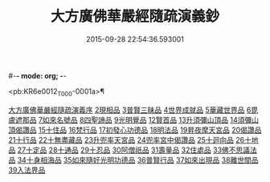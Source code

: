 #-*- mode: org; -*-
#+DATE: 2015-09-28 22:54:36.593001
#+TITLE: 大方廣佛華嚴經隨疏演義鈔
#+PROPERTY: CBETA_ID T36n1736
#+PROPERTY: ID KR6e0012
#+PROPERTY: SOURCE Taisho Tripitaka Vol. 36, No. 1736
#+PROPERTY: VOL 36
#+PROPERTY: BASEEDITION T
#+PROPERTY: WITNESS CBETA

<pb:KR6e0012_T_000-0001a>¶

[[file:KR6e0012_001.txt::001-0001a3][大方廣佛華嚴經隨疏演義序]]
[[file:KR6e0012_023.txt::023-0174b26][2現相品]]
[[file:KR6e0012_024.txt::0185a20][3普賢三昧品]]
[[file:KR6e0012_025.txt::0191c27][4世界成就品]]
[[file:KR6e0012_026.txt::0199a17][5華藏世界品]]
[[file:KR6e0012_027.txt::0205b1][6毘盧遮那品]]
[[file:KR6e0012_028.txt::028-0209b18][7如來名號品]]
[[file:KR6e0012_028.txt::0216c8][8四聖諦品]]
[[file:KR6e0012_029.txt::0221b18][9光明覺品]]
[[file:KR6e0012_035.txt::0266a11][12賢首品]]
[[file:KR6e0012_036.txt::0275c11][13升須彌山頂品]]
[[file:KR6e0012_036.txt::0277b12][14須彌山頂偈讚品]]
[[file:KR6e0012_037.txt::0285c17][15十住品]]
[[file:KR6e0012_039.txt::039-0296b24][16梵行品]]
[[file:KR6e0012_039.txt::0303b15][17初發心功德品]]
[[file:KR6e0012_040.txt::0309c12][18明法品]]
[[file:KR6e0012_041.txt::0315b24][19昇夜摩天宮品]]
[[file:KR6e0012_041.txt::0315b29][20偈讚品]]
[[file:KR6e0012_042.txt::0326a23][21十行品]]
[[file:KR6e0012_044.txt::0341b7][22十無盡藏品]]
[[file:KR6e0012_046.txt::0358c3][23升兜率天宮品]]
[[file:KR6e0012_047.txt::047-0363a25][24兜率宮中偈讚品]]
[[file:KR6e0012_047.txt::0365b18][25十迴向品]]
[[file:KR6e0012_052.txt::052-0406a6][26十地品]]
[[file:KR6e0012_073.txt::0579c24][27十定品]]
[[file:KR6e0012_074.txt::074-0583b24][28十通品]]
[[file:KR6e0012_074.txt::0586c16][29十忍品]]
[[file:KR6e0012_076.txt::0599b2][30阿僧祇品]]
[[file:KR6e0012_076.txt::0600a4][31壽量品]]
[[file:KR6e0012_076.txt::0600a26][32住處品]]
[[file:KR6e0012_077.txt::0605b14][33佛不思議法品]]
[[file:KR6e0012_077.txt::0607c15][34十身相海品]]
[[file:KR6e0012_078.txt::0609c5][35如來隨好光明功德品]]
[[file:KR6e0012_078.txt::0613a4][36普賢行品]]
[[file:KR6e0012_079.txt::079-0614c12][37如來出現品]]
[[file:KR6e0012_081.txt::0637a15][38離世間品]]
[[file:KR6e0012_083.txt::0653c17][39入法界品]]
